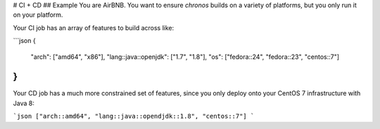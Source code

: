# CI + CD
## Example
You are AirBNB. You want to ensure `chronos` builds on a variety
of platforms, but you only run it on your platform.

Your CI job has an array of features to build across like:

```json
{
    "arch": ["amd64", "x86"],
    "lang::java::openjdk": ["1.7", "1.8"],
    "os": ["fedora::24", "fedora::23", "centos::7"]
}
```

Your CD job has a much more constrained set of features, since
you only deploy onto your CentOS 7 infrastructure with Java 8:

```json
["arch::amd64", "lang::java::opendjdk::1.8", "centos::7"]
```